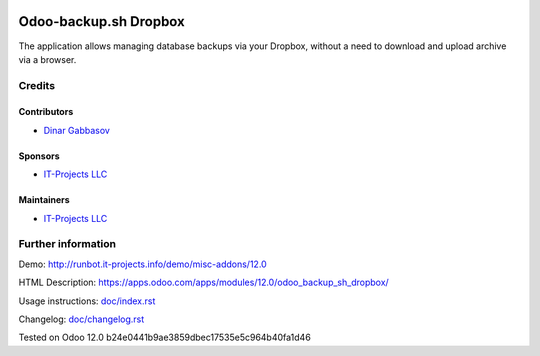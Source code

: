 .. image:: https://img.shields.io/badge/license-LGPL--3-blue.png
   :target: https://www.gnu.org/licenses/lgpl
   :alt: License: LGPL-3

========================
 Odoo-backup.sh Dropbox
========================

The application allows managing database backups via your Dropbox, without a need to download and upload archive via a browser.

Credits
=======

Contributors
------------
* `Dinar Gabbasov <https://it-projects.info/team/GabbasovDinar>`__

Sponsors
--------
* `IT-Projects LLC <https://it-projects.info>`__

Maintainers
-----------
* `IT-Projects LLC <https://it-projects.info>`__

Further information
===================

Demo: http://runbot.it-projects.info/demo/misc-addons/12.0

HTML Description: https://apps.odoo.com/apps/modules/12.0/odoo_backup_sh_dropbox/

Usage instructions: `<doc/index.rst>`_

Changelog: `<doc/changelog.rst>`_

Tested on Odoo 12.0 b24e0441b9ae3859dbec17535e5c964b40fa1d46
